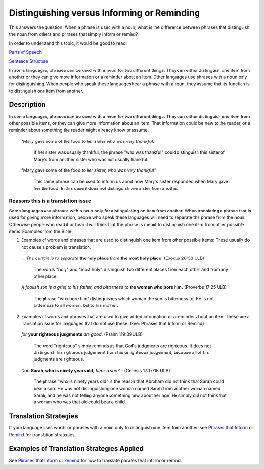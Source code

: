 Distinguishing versus Informing or Reminding
============================================

This answers the question: When a phrase is used with a noun, what is the difference between phrases that distinguish the noun from others and phrases that simply inform or remind?

In order to understand this topic, it would be good to read:

`Parts of Speech <https://github.com/unfoldingWord-dev/translationStudio-Info/blob/master/docs/PartsOfSpeech.rst>`_

`Sentence Structure <https://github.com/unfoldingWord-dev/translationStudio-Info/blob/master/docs/SentenceStructure.rst>`_

In some languages, phrases can be used with a noun for two different things. They can either distinguish one item from another or they can give more information or a reminder about an item. Other languages use phrases with a noun only for distinguishing. When people who speak these languages hear a phrase with a noun, they assume that its function is to distinguish one item from another.

Description
------------

In some languages, phrases can be used with a noun for two different things. They can either distinguish one item from other possible items, or they can give more information about an item. That information could be new to the reader, or a reminder about something the reader might already know or assume.

  "Mary gave some of the food to *her sister who was very thankful*. 

    If her sister was usually thankful, the phrase "who was thankful" could distinguish this sister of Mary's from another sister who was not usually thankful.

  "Mary gave some of the food to *her sister, who was very thankful*." 
  
    This same phrase can be used to inform us about how Mary's sister responded when Mary gave her the food. In this case it does not distinguish one sister from another.

Reasons this is a translation issue
^^^^^^^^^^^^^^^^^^^^^^^^^^^^^^^^^^^

Some languages use phrases with a noun only for distinguishing on item from another. When translating a phrase that is used for giving more information, people who speak these languages will need to separate the phrase from the noun. Otherwise people who read it or hear it will think that the phrase is meant to distinguish one item from other possible items.
Examples from the Bible

1. Examples of words and phrases that are used to distinguish one item from other possible items: These usually do not cause a problem in translation.

  *… The curtain is to separate* **the holy place** *from* **the most holy place**. (Exodus 26:33 ULB) 

    The words "holy" and "most holy" distinguish two different places from each other and from any other place.

  *A foolish son is a grief to his father, and bitterness to* **the woman who bore him.** (Proverbs 17:25 ULB) 

    The phrase "who bore him" distinguishes which woman the son is bitterness to. He is not bitterness to all women, but to his mother.

2. Examples of words and phrases that are used to give added information or a reminder about an item: These are a translation issue for languages that do not use these. (See: Phrases that Inform or Remind)

  *for* **your righteous judgments** *are good*. (Psalm 119:39 ULB)

    The word "righteous" simply reminds us that God's judgments are righteous. It does not distinguish his righteous judgement from his unrighteous judgement, because all of his judgments are righteous.

  *Can* **Sarah, who is ninety years old**, *bear a son?* - (Genesis 17:17-18 ULB) 

    The phrase "who is ninety years old" is the reason that Abraham did not think that Sarah could bear a son. He was not distinguishing one woman named Sarah from another woman named Sarah, and he was not telling anyone something new about her age. He simply did not think that a woman who was that old could bear a child.

Translation Strategies
-----------------------

If your language uses words or phrases with a noun only to distinguish one item from another, see `Phrases that Inform or Remind <https://github.com/unfoldingWord-dev/translationStudio-Info/blob/master/docs/InformRemind.rst>`_ for translation strategies.

Examples of Translation Strategies Applied
------------------------------------------

See `Phrases that Inform or Remind <https://github.com/unfoldingWord-dev/translationStudio-Info/blob/master/docs/InformRemind.rst>`_ for how to translate phrases that inform or remind.
